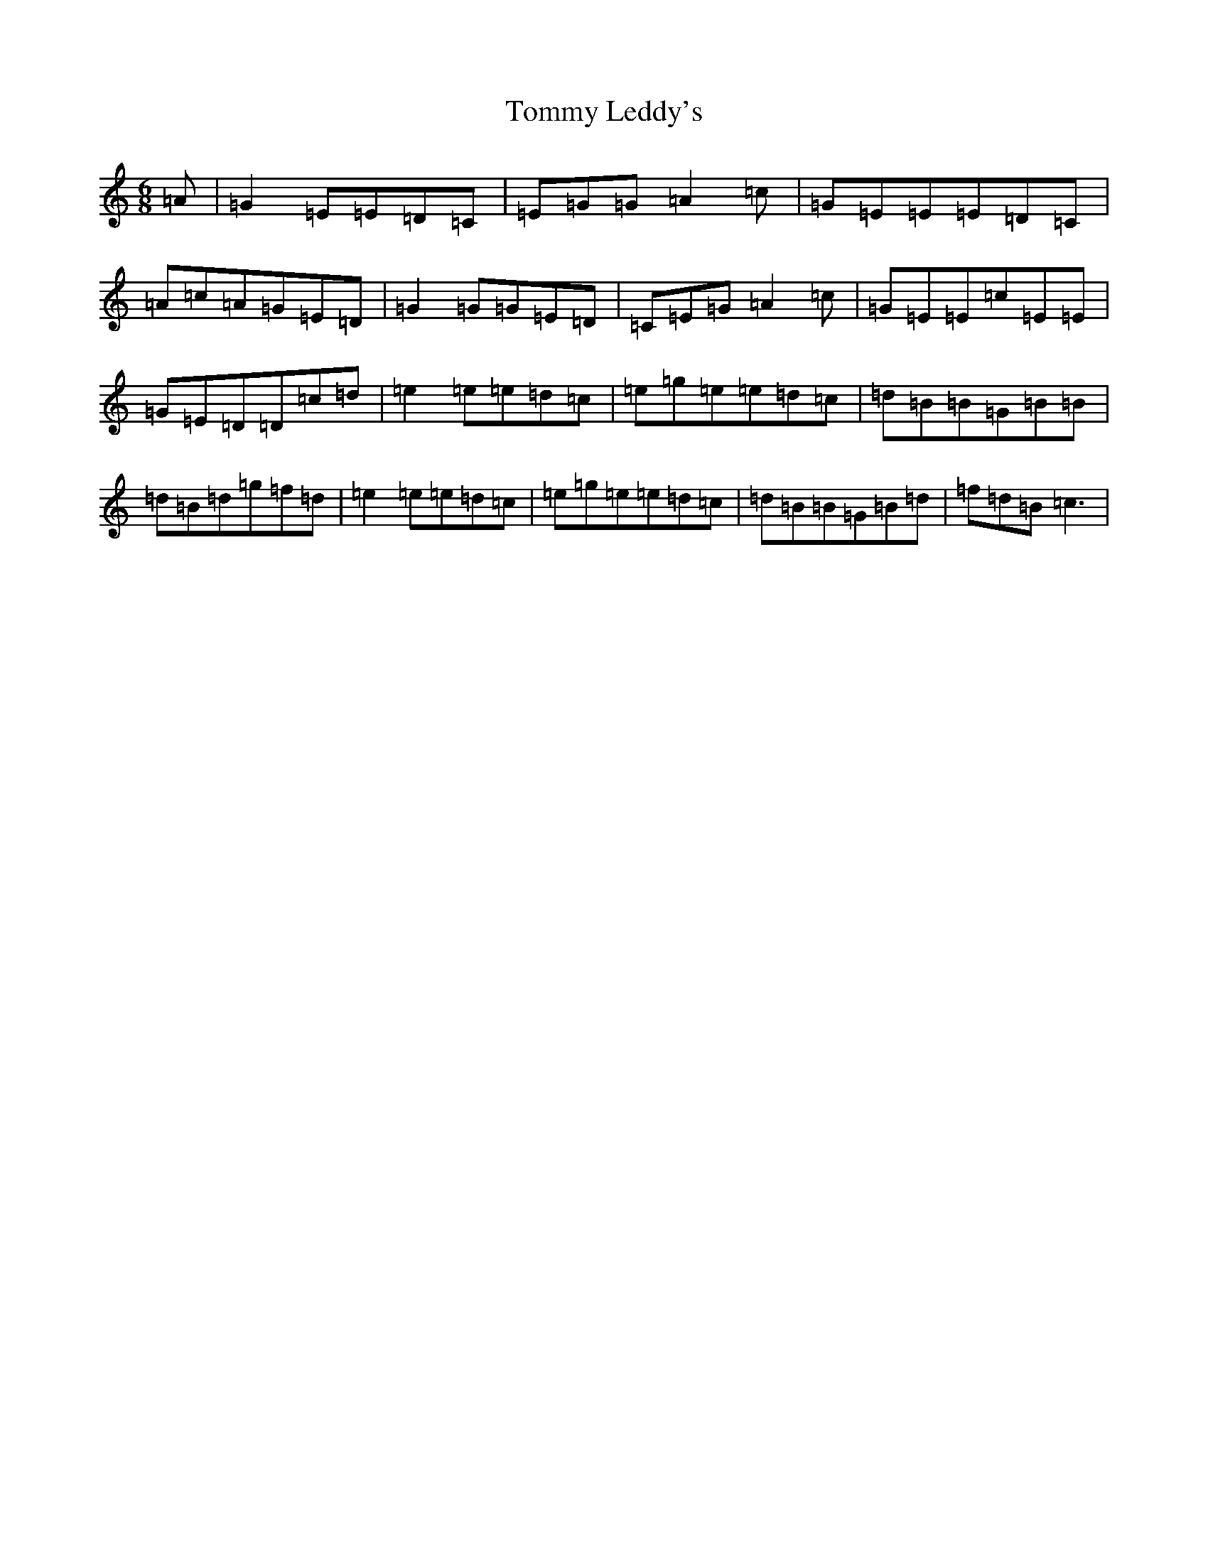 X: 21291
T: Tommy Leddy's
S: https://thesession.org/tunes/6109#setting6109
R: jig
M:6/8
L:1/8
K: C Major
=A|=G2=E=E=D=C|=E=G=G=A2=c|=G=E=E=E=D=C|=A=c=A=G=E=D|=G2=G=G=E=D|=C=E=G=A2=c|=G=E=E=c=E=E|=G=E=D=D=c=d|=e2=e=e=d=c|=e=g=e=e=d=c|=d=B=B=G=B=B|=d=B=d=g=f=d|=e2=e=e=d=c|=e=g=e=e=d=c|=d=B=B=G=B=d|=f=d=B=c3|